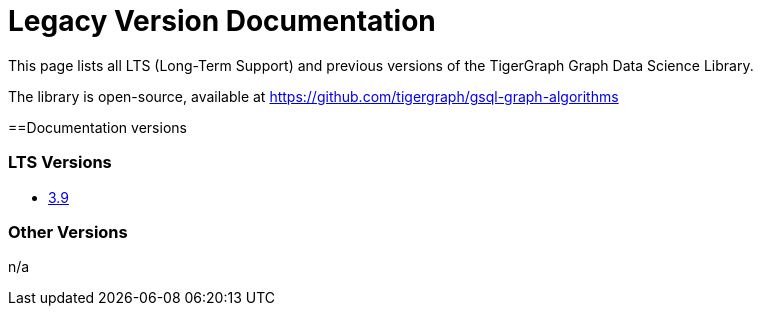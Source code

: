 = Legacy Version Documentation

This page lists all LTS (Long-Term Support) and previous versions of the TigerGraph Graph Data Science Library.

The library is open-source, available at
https://github.com/tigergraph/gsql-graph-algorithms

==Documentation versions

=== LTS Versions

* xref:3.9@graph-ml:intro:index.adoc[3.9]

=== Other Versions

n/a

